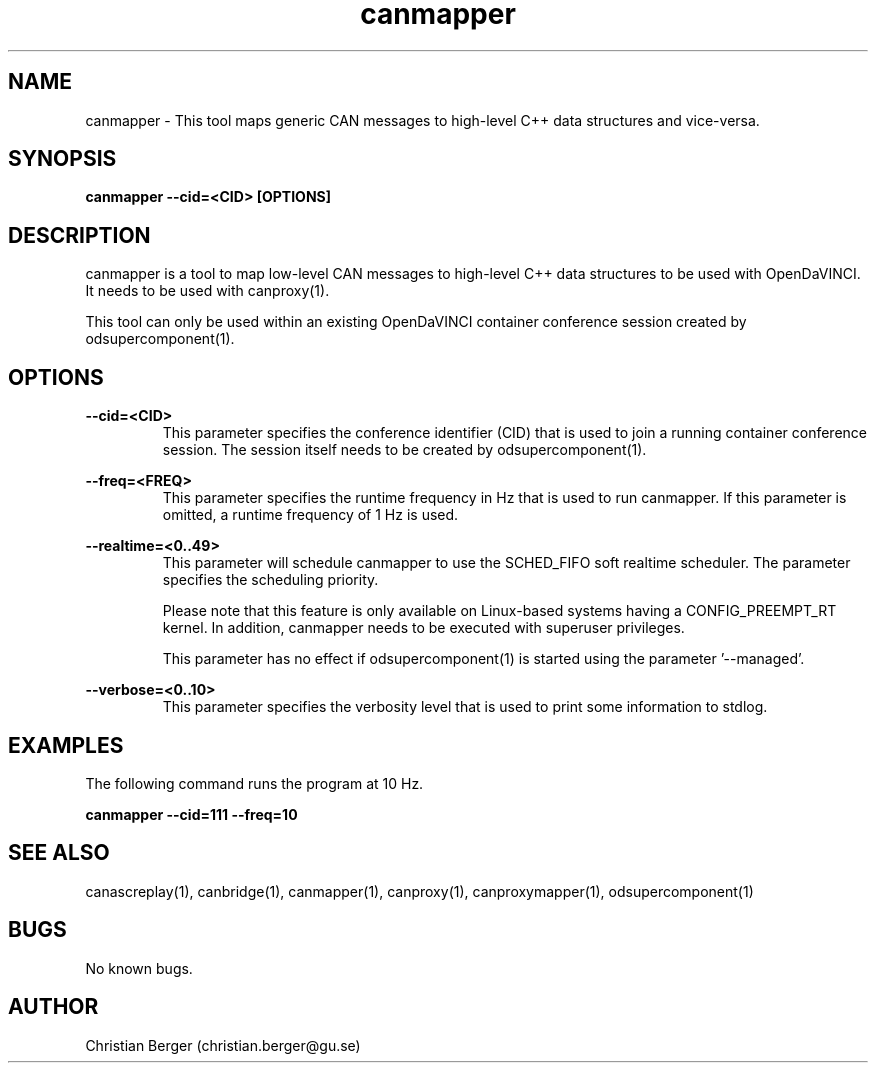 .\" Manpage for canmapper
.\" Author: Christian Berger <christian.berger@gu.se>.

.TH canmapper 1 "20 September 2015" "2.0.18" "canmapper man page"

.SH NAME
canmapper \- This tool maps generic CAN messages to high-level C++ data structures and vice-versa.



.SH SYNOPSIS
.B canmapper --cid=<CID> [OPTIONS]



.SH DESCRIPTION
canmapper is a tool to map low-level CAN messages to high-level C++ data structures
to be used with OpenDaVINCI. It needs to be used with canproxy(1).

This tool can only be used within an existing OpenDaVINCI container conference session
created by odsupercomponent(1).



.SH OPTIONS
.B --cid=<CID>
.RS
This parameter specifies the conference identifier (CID) that is used to join a
running container conference session. The session itself needs to be created by
odsupercomponent(1).
.RE


.B --freq=<FREQ>
.RS
This parameter specifies the runtime frequency in Hz that is used to run canmapper.
If this parameter is omitted, a runtime frequency of 1 Hz is used.
.RE


.B --realtime=<0..49>
.RS
This parameter will schedule canmapper to use the SCHED_FIFO soft realtime
scheduler. The parameter specifies the scheduling priority.

Please note that this feature is only available on Linux-based systems having a
CONFIG_PREEMPT_RT kernel. In addition, canmapper needs to be executed with
superuser privileges.

This parameter has no effect if odsupercomponent(1) is started using the
parameter '--managed'.
.RE


.B --verbose=<0..10>
.RS
This parameter specifies the verbosity level that is used to print some information to stdlog.
.RE



.SH EXAMPLES
The following command runs the program at 10 Hz.

.B canmapper --cid=111 --freq=10



.SH SEE ALSO
canascreplay(1), canbridge(1), canmapper(1), canproxy(1), canproxymapper(1), odsupercomponent(1)



.SH BUGS
No known bugs.



.SH AUTHOR
Christian Berger (christian.berger@gu.se)

